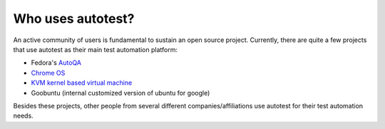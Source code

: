 ==================
Who uses autotest?
==================

An active community of users is fundamental to sustain an open source project.
Currently, there are quite a few projects that use autotest as their main test
automation platform:

* Fedora's `AutoQA <https://fedorahosted.org/autoqa/>`_
* `Chrome OS <http://www.chromium.org/chromium-os/testing/autotest-developer-faq>`_
* `KVM kernel based virtual machine <http://www.linux-kvm.org/page/KVM-Autotest>`_
* Goobuntu (internal customized version of ubuntu for google)

Besides these projects, other people from several different companies/affiliations
use autotest for their test automation needs.

